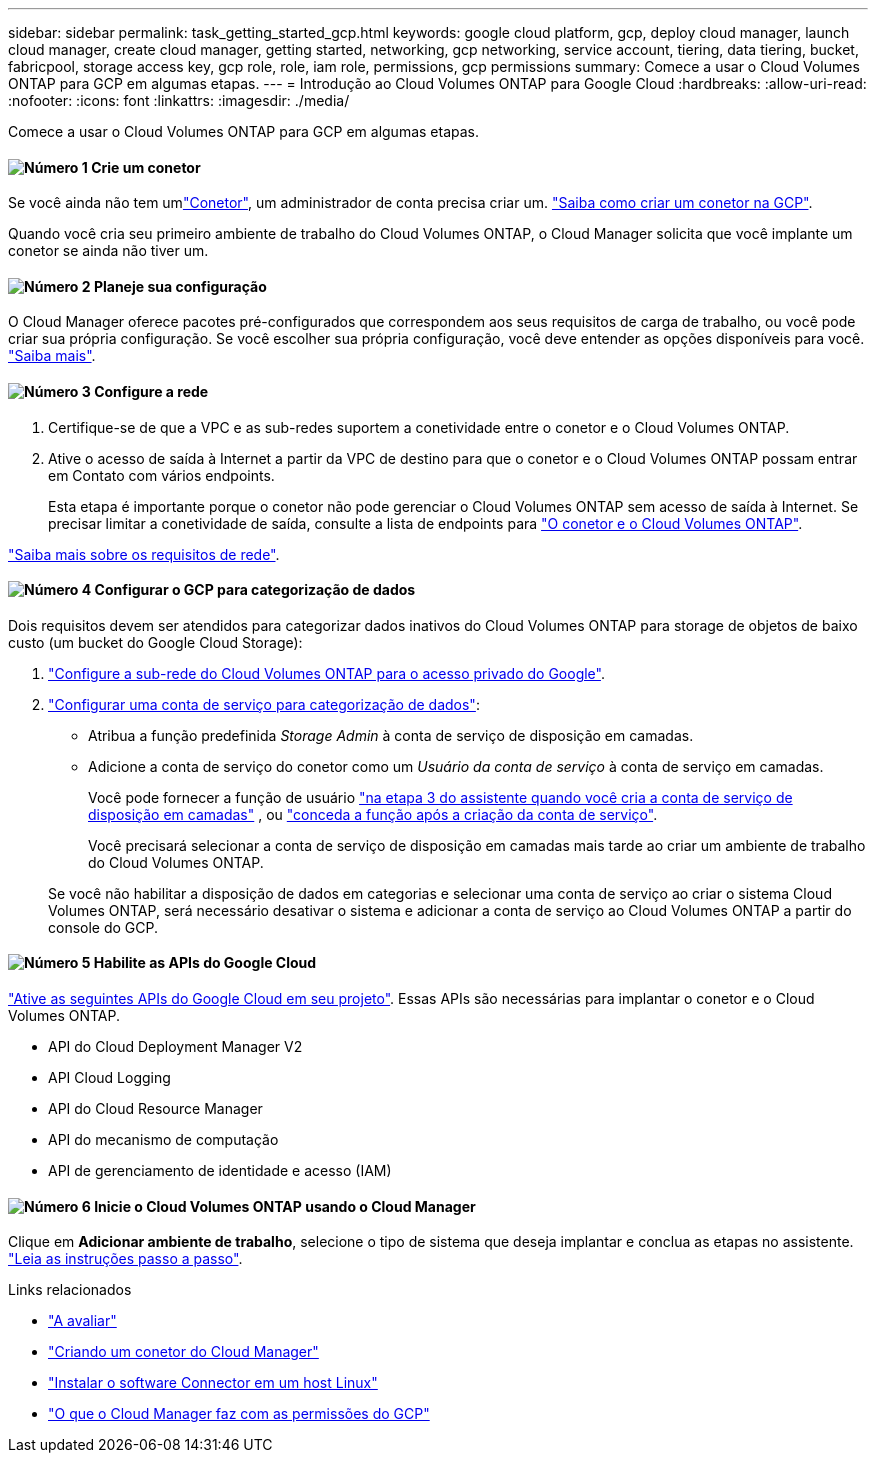 ---
sidebar: sidebar 
permalink: task_getting_started_gcp.html 
keywords: google cloud platform, gcp, deploy cloud manager, launch cloud manager, create cloud manager, getting started, networking, gcp networking, service account, tiering, data tiering, bucket, fabricpool, storage access key, gcp role, role, iam role, permissions, gcp permissions 
summary: Comece a usar o Cloud Volumes ONTAP para GCP em algumas etapas. 
---
= Introdução ao Cloud Volumes ONTAP para Google Cloud
:hardbreaks:
:allow-uri-read: 
:nofooter: 
:icons: font
:linkattrs: 
:imagesdir: ./media/


[role="lead"]
Comece a usar o Cloud Volumes ONTAP para GCP em algumas etapas.



==== image:number1.png["Número 1"] Crie um conetor

[role="quick-margin-para"]
Se você ainda não tem umlink:concept_connectors.html["Conetor"], um administrador de conta precisa criar um. link:task_creating_connectors_gcp.html["Saiba como criar um conetor na GCP"].

[role="quick-margin-para"]
Quando você cria seu primeiro ambiente de trabalho do Cloud Volumes ONTAP, o Cloud Manager solicita que você implante um conetor se ainda não tiver um.



==== image:number2.png["Número 2"] Planeje sua configuração

[role="quick-margin-para"]
O Cloud Manager oferece pacotes pré-configurados que correspondem aos seus requisitos de carga de trabalho, ou você pode criar sua própria configuração. Se você escolher sua própria configuração, você deve entender as opções disponíveis para você. link:task_planning_your_config_gcp.html["Saiba mais"].



==== image:number3.png["Número 3"] Configure a rede

[role="quick-margin-list"]
. Certifique-se de que a VPC e as sub-redes suportem a conetividade entre o conetor e o Cloud Volumes ONTAP.
. Ative o acesso de saída à Internet a partir da VPC de destino para que o conetor e o Cloud Volumes ONTAP possam entrar em Contato com vários endpoints.
+
Esta etapa é importante porque o conetor não pode gerenciar o Cloud Volumes ONTAP sem acesso de saída à Internet. Se precisar limitar a conetividade de saída, consulte a lista de endpoints para link:reference_networking_gcp.html["O conetor e o Cloud Volumes ONTAP"].



[role="quick-margin-para"]
link:reference_networking_gcp.html["Saiba mais sobre os requisitos de rede"].



==== image:number4.png["Número 4"] Configurar o GCP para categorização de dados

[role="quick-margin-para"]
Dois requisitos devem ser atendidos para categorizar dados inativos do Cloud Volumes ONTAP para storage de objetos de baixo custo (um bucket do Google Cloud Storage):

[role="quick-margin-list"]
. https://cloud.google.com/vpc/docs/configure-private-google-access["Configure a sub-rede do Cloud Volumes ONTAP para o acesso privado do Google"^].
. https://cloud.google.com/iam/docs/creating-managing-service-accounts#creating_a_service_account["Configurar uma conta de serviço para categorização de dados"^]:
+
** Atribua a função predefinida _Storage Admin_ à conta de serviço de disposição em camadas.
** Adicione a conta de serviço do conetor como um _Usuário da conta de serviço_ à conta de serviço em camadas.
+
Você pode fornecer a função de usuário https://cloud.google.com/iam/docs/creating-managing-service-accounts#creating_a_service_account["na etapa 3 do assistente quando você cria a conta de serviço de disposição em camadas"] , ou https://cloud.google.com/iam/docs/granting-roles-to-service-accounts#granting_access_to_a_user_for_a_service_account["conceda a função após a criação da conta de serviço"^].

+
Você precisará selecionar a conta de serviço de disposição em camadas mais tarde ao criar um ambiente de trabalho do Cloud Volumes ONTAP.

+
Se você não habilitar a disposição de dados em categorias e selecionar uma conta de serviço ao criar o sistema Cloud Volumes ONTAP, será necessário desativar o sistema e adicionar a conta de serviço ao Cloud Volumes ONTAP a partir do console do GCP.







==== image:number5.png["Número 5"] Habilite as APIs do Google Cloud

[role="quick-margin-para"]
https://cloud.google.com/apis/docs/getting-started#enabling_apis["Ative as seguintes APIs do Google Cloud em seu projeto"^]. Essas APIs são necessárias para implantar o conetor e o Cloud Volumes ONTAP.

[role="quick-margin-list"]
* API do Cloud Deployment Manager V2
* API Cloud Logging
* API do Cloud Resource Manager
* API do mecanismo de computação
* API de gerenciamento de identidade e acesso (IAM)




==== image:number6.png["Número 6"] Inicie o Cloud Volumes ONTAP usando o Cloud Manager

[role="quick-margin-para"]
Clique em *Adicionar ambiente de trabalho*, selecione o tipo de sistema que deseja implantar e conclua as etapas no assistente. link:task_deploying_gcp.html["Leia as instruções passo a passo"].

.Links relacionados
* link:concept_evaluating.html["A avaliar"]
* link:task_creating_connectors_gcp.html["Criando um conetor do Cloud Manager"]
* link:task_installing_linux.html["Instalar o software Connector em um host Linux"]
* link:reference_permissions.html#what-cloud-manager-does-with-gcp-permissions["O que o Cloud Manager faz com as permissões do GCP"]

